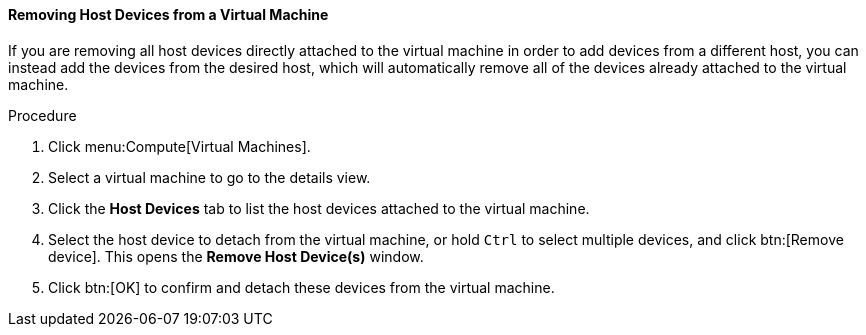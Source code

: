 :_content-type: PROCEDURE
:_content-type: PROCEDURE
:_content-type: PROCEDURE
[id="Removing_Host_Devices_from_a_Virtual_Machine"]
==== Removing Host Devices from a Virtual Machine

If you are removing all host devices directly attached to the virtual machine in order to add devices from a different host, you can instead add the devices from the desired host, which will automatically remove all of the devices already attached to the virtual machine.


.Procedure

. Click menu:Compute[Virtual Machines].
. Select a virtual machine to go to the details view.
. Click the *Host Devices* tab to list the host devices attached to the virtual machine.
. Select the host device to detach from the virtual machine, or hold `Ctrl` to select multiple devices, and click btn:[Remove device]. This opens the *Remove Host Device(s)* window.
. Click btn:[OK] to confirm and detach these devices from the virtual machine.
